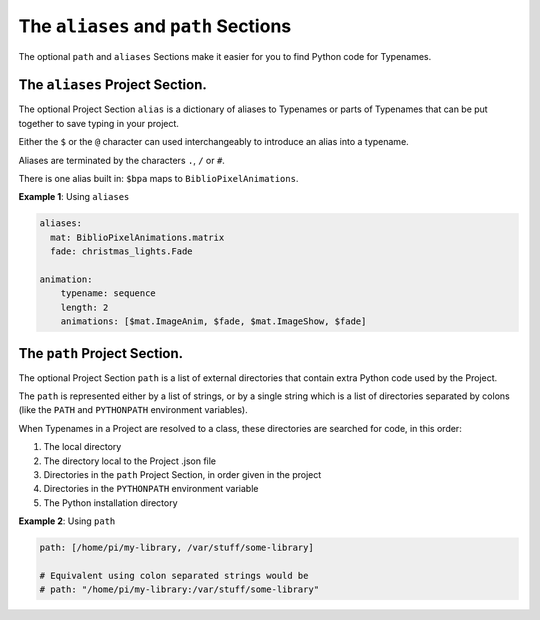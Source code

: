 The ``aliases`` and ``path`` Sections
=================================================

The optional ``path`` and ``aliases`` Sections make it easier for you to find
Python code for Typenames.


The ``aliases`` Project Section.
------------------------------------

The optional Project Section ``alias`` is a dictionary of aliases to Typenames
or parts of Typenames that can be put together to save typing in your project.

Either the ``$`` or the ``@`` character can used interchangeably to introduce an
alias into a typename.

Aliases are terminated by the characters ``.``\ , ``/`` or ``#``.

There is one alias built in: ``$bpa`` maps to ``BiblioPixelAnimations``.

**Example 1**\ : Using ``aliases``

.. code-block:: yaml

       aliases:
         mat: BiblioPixelAnimations.matrix
         fade: christmas_lights.Fade

       animation:
           typename: sequence
           length: 2
           animations: [$mat.ImageAnim, $fade, $mat.ImageShow, $fade]

The ``path`` Project Section.
---------------------------------

The optional Project Section ``path`` is a list of external directories that
contain extra Python code used by the Project.

The ``path`` is represented either by a list of strings, or by a single string
which is a list of directories separated by colons (like the ``PATH`` and
``PYTHONPATH`` environment variables).

When Typenames in a Project are resolved to a class, these directories are
searched for code, in this order:


#. The local directory
#. The directory local to the Project .json file
#. Directories in the  ``path`` Project Section, in order given in the project
#. Directories in the ``PYTHONPATH`` environment variable
#. The Python installation directory


**Example 2**\ : Using ``path``

.. code-block:: yaml

       path: [/home/pi/my-library, /var/stuff/some-library]

       # Equivalent using colon separated strings would be
       # path: "/home/pi/my-library:/var/stuff/some-library"


.. bp-code-block:: footer

   shape: [96, 8]
   animation: $bpa.strip.Rainbows.Rainbow
